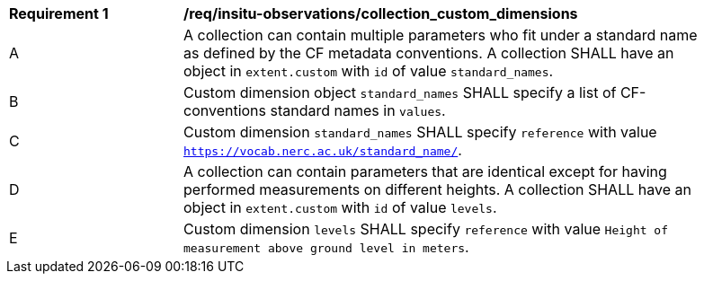 [[req_insitu-observations_collection_custom_dimensions]]
[width="90%",cols="2,6a"]
|===
^|*Requirement {counter:req-id}* |*/req/insitu-observations/collection_custom_dimensions*
^|A | A collection can contain multiple parameters who fit under a standard name as defined by the CF metadata conventions. A collection SHALL have an object in `extent.custom` with `id` of value `standard_names`.
^|B | Custom dimension object `standard_names` SHALL specify a list of CF-conventions standard names in `values`.
^|C | Custom dimension `standard_names` SHALL specify `reference` with value `https://vocab.nerc.ac.uk/standard_name/`.
^|D | A collection can contain parameters that are identical except for having performed measurements on different heights. A collection SHALL have an object in `extent.custom` with `id` of value `levels`.
^|E | Custom dimension `levels` SHALL specify `reference` with value `Height of measurement above ground level in meters`.
|===